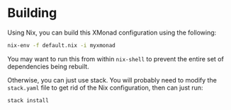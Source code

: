 
* Building

  Using Nix, you can build this XMonad configuration using the following:

  #+BEGIN_SRC bash
  nix-env -f default.nix -i myxmonad
  #+END_SRC

  You may want to run this from within ~nix-shell~ to prevent the entire set of
  dependencies being rebuilt.

  Otherwise, you can just use stack. You will probably need to modify the
  ~stack.yaml~ file to get rid of the Nix configuration, then can just run:

  #+BEGIN_SRC bash
  stack install
  #+END_SRC
